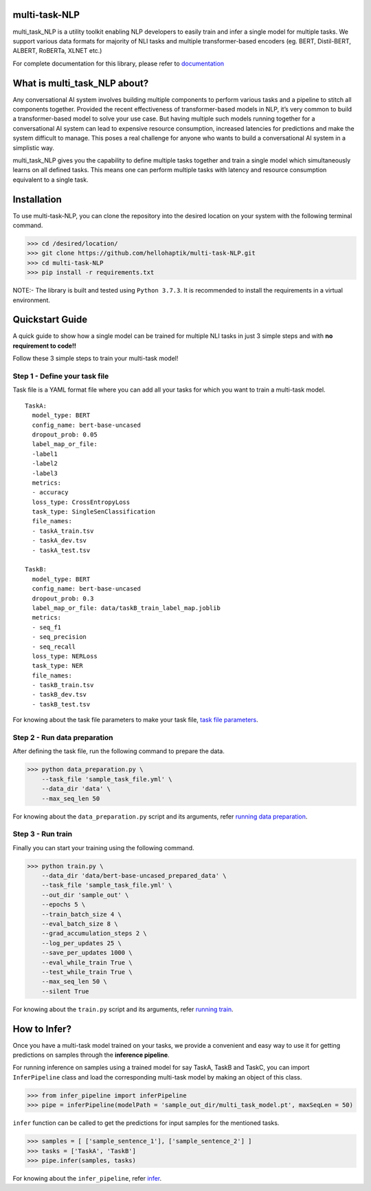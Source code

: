 
multi-task-NLP
--------------

multi_task_NLP is a utility toolkit enabling NLP developers to easily train and infer a single model for multiple tasks.
We support various data formats for majority of NLI tasks and multiple transformer-based encoders (eg. BERT, Distil-BERT, ALBERT, RoBERTa, XLNET etc.)

For complete documentation for this library, please refer to `documentation <https://multi-task-nlp.readthedocs.io/en/latest/>`_


.. image:: docs/source/multi_task.png
   :scale: 75%
   :align: center

What is multi_task_NLP about?
-----------------------------

Any conversational AI system involves building multiple components to perform various tasks and a pipeline to stitch all components together.
Provided the recent effectiveness of transformer-based models in NLP, it’s very common to build a transformer-based model to solve your use case.
But having multiple such models running together for a conversational AI system can lead to expensive resource consumption, increased latencies for predictions and make the system difficult to manage.
This poses a real challenge for anyone who wants to build a conversational AI system in a simplistic way.

multi_task_NLP gives you the capability to define multiple tasks together and train a single model which simultaneously learns on all defined tasks.
This means one can perform multiple tasks with latency and resource consumption equivalent to a single task.

Installation
------------

To use multi-task-NLP, you can clone the repository into the desired location on your system
with the following terminal command.

>>> cd /desired/location/
>>> git clone https://github.com/hellohaptik/multi-task-NLP.git
>>> cd multi-task-NLP
>>> pip install -r requirements.txt 

NOTE:- The library is built and tested using ``Python 3.7.3``. It is recommended to install the requirements in a virtual environment.
 
Quickstart Guide
----------------
A quick guide to show how a single model can be trained for multiple NLI tasks in just 3 simple steps
and with **no requirement to code!!**

Follow these 3 simple steps to train your multi-task model!

Step 1 - Define your task file
^^^^^^^^^^^^^^^^^^^^^^^^^^^^^^

Task file is a YAML format file where you can add all your tasks for which you want to train a multi-task model.

::

  TaskA:
    model_type: BERT
    config_name: bert-base-uncased
    dropout_prob: 0.05
    label_map_or_file:
    -label1
    -label2
    -label3
    metrics:
    - accuracy
    loss_type: CrossEntropyLoss
    task_type: SingleSenClassification
    file_names:
    - taskA_train.tsv
    - taskA_dev.tsv
    - taskA_test.tsv

  TaskB:
    model_type: BERT
    config_name: bert-base-uncased
    dropout_prob: 0.3
    label_map_or_file: data/taskB_train_label_map.joblib
    metrics:
    - seq_f1
    - seq_precision
    - seq_recall
    loss_type: NERLoss
    task_type: NER
    file_names:
    - taskB_train.tsv
    - taskB_dev.tsv
    - taskB_test.tsv

For knowing about the task file parameters to make your task file, `task file parameters <https://multi-task-nlp.readthedocs.io/en/latest/define_multi_task_model.html#task-file-parameters>`_.

Step 2 - Run data preparation
^^^^^^^^^^^^^^^^^^^^^^^^^^^^^

After defining the task file, run the following command to prepare the data.

>>> python data_preparation.py \ 
    --task_file 'sample_task_file.yml' \
    --data_dir 'data' \
    --max_seq_len 50 

For knowing about the ``data_preparation.py`` script and its arguments, refer `running data preparation <https://multi-task-nlp.readthedocs.io/en/latest/training.html#running-data-preparation>`_.

Step 3 - Run train
^^^^^^^^^^^^^^^^^^

Finally you can start your training using the following command.

>>> python train.py \
    --data_dir 'data/bert-base-uncased_prepared_data' \
    --task_file 'sample_task_file.yml' \
    --out_dir 'sample_out' \
    --epochs 5 \
    --train_batch_size 4 \
    --eval_batch_size 8 \
    --grad_accumulation_steps 2 \
    --log_per_updates 25 \
    --save_per_updates 1000 \
    --eval_while_train True \
    --test_while_train True \
    --max_seq_len 50 \
    --silent True 

For knowing about the ``train.py`` script and its arguments, refer `running train <https://multi-task-nlp.readthedocs.io/en/latest/training.html#running-train>`_.


How to Infer?
-------------

Once you have a multi-task model trained on your tasks, we provide a convenient and easy way to use it for getting
predictions on samples through the **inference pipeline**.

For running inference on samples using a trained model for say TaskA, TaskB and TaskC,
you can import ``InferPipeline`` class and load the corresponding multi-task model by making an object of this class.

>>> from infer_pipeline import inferPipeline
>>> pipe = inferPipeline(modelPath = 'sample_out_dir/multi_task_model.pt', maxSeqLen = 50)

``infer`` function can be called to get the predictions for input samples
for the mentioned tasks.

>>> samples = [ ['sample_sentence_1'], ['sample_sentence_2'] ]
>>> tasks = ['TaskA', 'TaskB']
>>> pipe.infer(samples, tasks)

For knowing about the ``infer_pipeline``, refer `infer <https://multi-task-nlp.readthedocs.io/en/latest/infering.html>`_.